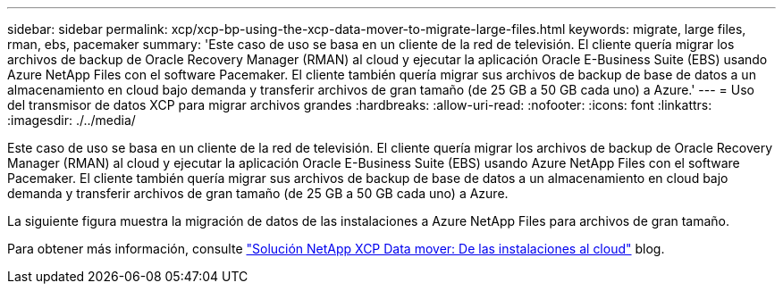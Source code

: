 ---
sidebar: sidebar 
permalink: xcp/xcp-bp-using-the-xcp-data-mover-to-migrate-large-files.html 
keywords: migrate, large files, rman, ebs, pacemaker 
summary: 'Este caso de uso se basa en un cliente de la red de televisión. El cliente quería migrar los archivos de backup de Oracle Recovery Manager (RMAN) al cloud y ejecutar la aplicación Oracle E-Business Suite (EBS) usando Azure NetApp Files con el software Pacemaker. El cliente también quería migrar sus archivos de backup de base de datos a un almacenamiento en cloud bajo demanda y transferir archivos de gran tamaño (de 25 GB a 50 GB cada uno) a Azure.' 
---
= Uso del transmisor de datos XCP para migrar archivos grandes
:hardbreaks:
:allow-uri-read: 
:nofooter: 
:icons: font
:linkattrs: 
:imagesdir: ./../media/


[role="lead"]
Este caso de uso se basa en un cliente de la red de televisión. El cliente quería migrar los archivos de backup de Oracle Recovery Manager (RMAN) al cloud y ejecutar la aplicación Oracle E-Business Suite (EBS) usando Azure NetApp Files con el software Pacemaker. El cliente también quería migrar sus archivos de backup de base de datos a un almacenamiento en cloud bajo demanda y transferir archivos de gran tamaño (de 25 GB a 50 GB cada uno) a Azure.

La siguiente figura muestra la migración de datos de las instalaciones a Azure NetApp Files para archivos de gran tamaño.

Para obtener más información, consulte https://blog.netapp.com/XCP-cloud-data-migration["Solución NetApp XCP Data mover: De las instalaciones al cloud"^] blog.
